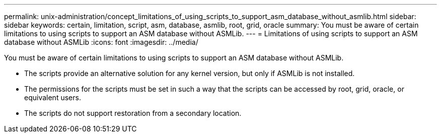 ---
permalink: unix-administration/concept_limitations_of_using_scripts_to_support_asm_database_without_asmlib.html
sidebar: sidebar
keywords: certain, limitation, script, asm, database, asmlib, root, grid, oracle
summary: You must be aware of certain limitations to using scripts to support an ASM database without ASMLib.
---
= Limitations of using scripts to support an ASM database without ASMLib
:icons: font
:imagesdir: ../media/

[.lead]
You must be aware of certain limitations to using scripts to support an ASM database without ASMLib.

* The scripts provide an alternative solution for any kernel version, but only if ASMLib is not installed.
* The permissions for the scripts must be set in such a way that the scripts can be accessed by root, grid, oracle, or equivalent users.
* The scripts do not support restoration from a secondary location.
